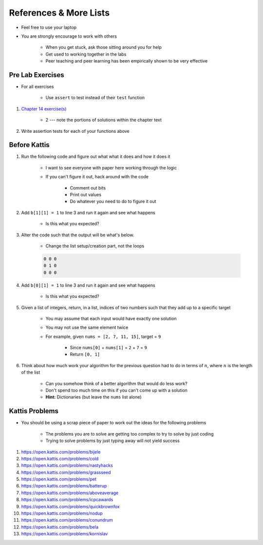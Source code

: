 ***********************
References & More Lists
***********************

* Feel free to use your laptop
* You are strongly encourage to work with others

    * When you get stuck, ask those sitting around you for help
    * Get used to working together in the labs
    * Peer teaching and peer learning has been empirically shown to be very effective



Pre Lab Exercises
=================

* For all exercises

    * Use ``assert`` to test instead of their ``test`` function


#. `Chapter 14 exercise(s) <http://openbookproject.net/thinkcs/python/english3e/list_algorithms.html#exercises>`_

    * 2 --- note the portions of solutions within the chapter text


#. Write assertion tests for each of your functions above



Before Kattis
=============

#. Run the following code and figure out what what it does and how it does it

    * I want to see everyone with paper here working through the logic
    * If you can't figure it out, hack around with the code

        * Comment out bits
        * Print out values
        * Do whatever you need to do to figure it out


    .. code-block:: python
        :linenos:

        a = [0, 0, 0]
        b = [a,a,a]

        for row in b:
            to_print = ''
            for d in row:
                to_print += str(d) + ' '

            print(to_print)


#. Add ``b[1][1] = 1`` to line 3 and run it again and see what happens

    * Is this what you expected?


#. Alter the code such that the output will be what's below.

    * Change the list setup/creation part, not the loops

    .. code-block:: python

        0 0 0
        0 1 0
        0 0 0


#. Add ``b[0][1] = 1`` to line 3 and run it again and see what happens

    * Is this what you expected?


#. Given a list of integers, return, in a list, indices of two numbers such that they add up to a specific target

    * You may assume that each input would have exactly one solution
    * You may not use the same element twice

    * For example, given ``nums = [2, 7, 11, 15]``, target = ``9``

        * Since ``nums[0]`` + ``nums[1]`` = ``2`` + ``7`` = ``9``
        * Return ``[0, 1]``


#. Think about how much work your algorithm for the previous question had to do in terms of :math:`n`, where :math:`n` is the length of the list

    * Can you somehow think of a better algorithm that would do less work?
    * Don't spend too much time on this if you can't come up with a solution
    * **Hint:** Dictionaries (but leave the ``nums`` list alone)
 


Kattis Problems
===============

* You should be using a scrap piece of paper to work out the ideas for the following problems

    * The problems you are to solve are getting too complex to try to solve by just coding
    * Trying to solve problems by just typing away will not yield success


#. https://open.kattis.com/problems/bijele
#. https://open.kattis.com/problems/cold
#. https://open.kattis.com/problems/nastyhacks
#. https://open.kattis.com/problems/grassseed
#. https://open.kattis.com/problems/pet
#. https://open.kattis.com/problems/batterup
#. https://open.kattis.com/problems/aboveaverage
#. https://open.kattis.com/problems/icpcawards
#. https://open.kattis.com/problems/quickbrownfox
#. https://open.kattis.com/problems/nodup
#. https://open.kattis.com/problems/conundrum
#. https://open.kattis.com/problems/bela
#. https://open.kattis.com/problems/kornislav
